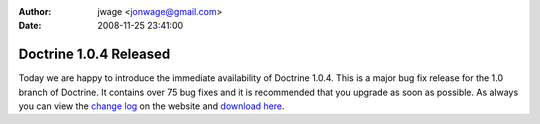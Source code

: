 :author: jwage <jonwage@gmail.com>
:date: 2008-11-25 23:41:00

=======================
Doctrine 1.0.4 Released
=======================

Today we are happy to introduce the immediate availability of
Doctrine 1.0.4. This is a major bug fix release for the 1.0 branch
of Doctrine. It contains over 75 bug fixes and it is recommended
that you upgrade as soon as possible. As always you can view the
`change log <http://www.doctrine-project.org/change_log/1_0_4>`_ on
the website and
`download here <http://www.doctrine-project.org/download>`_.


